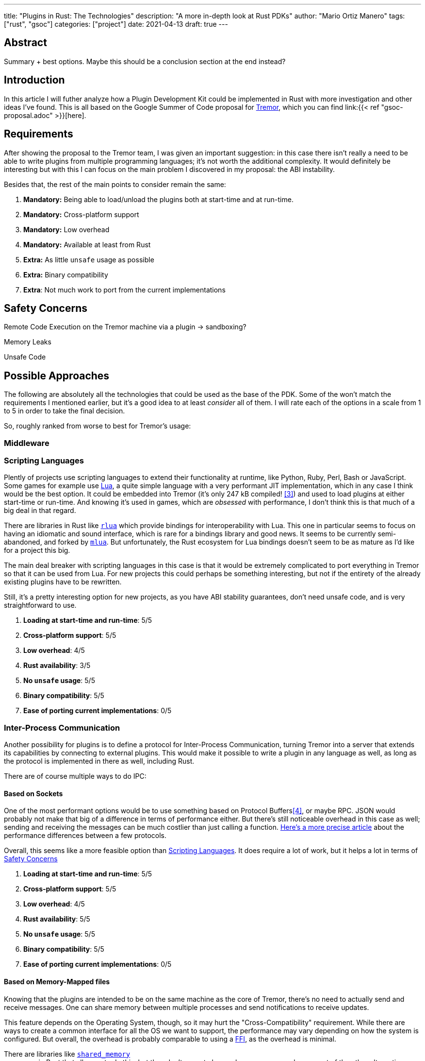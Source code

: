 ---
title: "Plugins in Rust: The Technologies"
description: "A more in-depth look at Rust PDKs"
author: "Mario Ortiz Manero"
tags: ["rust", "gsoc"]
categories: ["project"]
date: 2021-04-13
draft: true
---

== Abstract

Summary + best options. Maybe this should be a conclusion section at the end
instead?

== Introduction

In this article I will futher analyze how a Plugin Development Kit could be
implemented in Rust with more investigation and other ideas I've found. This is
all based on the Google Summer of Code proposal for
https://www.tremor.rs/[Tremor], which you can find link:{{< ref
"gsoc-proposal.adoc" >}}[here].

== Requirements

After showing the proposal to the Tremor team, I was given an important
suggestion: in this case there isn't really a need to be able to write plugins
from multiple programming languages; it's not worth the additional complexity.
It would definitely be interesting but with this I can focus on the main problem
I discovered in my proposal: the ABI instability.

Besides that, the rest of the main points to consider remain the same:

. *Mandatory:* Being able to load/unload the plugins both at start-time and at
  run-time.
. *Mandatory:* Cross-platform support
. *Mandatory:* Low overhead
. *Mandatory:* Available at least from Rust
. *Extra:* As little `unsafe` usage as possible
. *Extra:* Binary compatibility
. *Extra*: Not much work to port from the current implementations

[[safety]]
== Safety Concerns

Remote Code Execution on the Tremor machine via a plugin -> sandboxing?

Memory Leaks

Unsafe Code

== Possible Approaches

The following are absolutely all the technologies that could be used as the base
of the PDK. Some of the won't match the requirements I mentioned earlier, but
it's a good idea to at least _consider_ all of them. I will rate each of the
options in a scale from 1 to 5 in order to take the final decision.

So, roughly ranked from worse to best for Tremor's usage:

[[middleware]]
=== Middleware

// TODO: Redis? Is it worth analyzing?

[[scripting-langs]]
=== Scripting Languages

Plently of projects use scripting languages to extend their functionality at
runtime, like Python, Ruby, Perl, Bash or JavaScript. Some games for example use
http://www.lua.org/[Lua], a quite simple language with a very performant JIT
implementation, which in any case I think would be the best option. It could be
embedded into Tremor (it's only 247 kB compiled! <<lua-wiki>>) and used to load
plugins at either start-time or run-time. And knowing it's used in games, which
are _obsessed_ with performance, I don't think this is that much of a big deal
in that regard.

There are libraries in Rust like https://github.com/amethyst/rlua[`rlua`] which
provide bindings for interoperability with Lua. This one in particular seems to
focus on having an idiomatic and sound interface, which is rare for a bindings
library and good news. It seems to be currently semi-abandoned, and forked by
https://github.com/khvzak/mlua[`mlua`]. But unfortunately, the Rust ecosystem
for Lua bindings doesn't seem to be as mature as I'd like for a project this
big.

The main deal breaker with scripting languages in this case is that it would be
extremely complicated to port everything in Tremor so that it can be used from
Lua. For new projects this could perhaps be something interesting, but not if
the entirety of the already existing plugins have to be rewritten.

Still, it's a pretty interesting option for new projects, as you have ABI
stability guarantees, don't need unsafe code, and is very straightforward to
use.

. *Loading at start-time and run-time*:  5/5
. *Cross-platform support*: 5/5
. *Low overhead*: 4/5
. *Rust availability*: 3/5
. *No `unsafe` usage*: 5/5
. *Binary compatibility*: 5/5
. *Ease of porting current implementations*: 0/5

[[ipc]]
=== Inter-Process Communication

Another possibility for plugins is to define a protocol for Inter-Process
Communication, turning Tremor into a server that extends its capabilities by
connecting to external plugins. This would make it possible to write a plugin in
any language as well, as long as the protocol is implemented in there as well,
including Rust.

There are of course multiple ways to do IPC:

==== Based on Sockets

One of the most performant options would be to use something based on Protocol
Buffers<<protobuf>>, or maybe RPC. JSON would probably not make that big of a
difference in terms of performance either. But there's still noticeable overhead
in this case as well; sending and receiving the messages can be much costlier
than just calling a function.
https://google.github.io/flatbuffers/flatbuffers_benchmarks.html[Here's a more
precise article] about the performance differences between a few protocols.

Overall, this seems like a more feasible option than <<scripting-langs>>. It
does require a lot of work, but it helps a lot in terms of <<safety>>

. *Loading at start-time and run-time*:  5/5
. *Cross-platform support*: 5/5
. *Low overhead*: 4/5
. *Rust availability*: 5/5
. *No `unsafe` usage*: 5/5
. *Binary compatibility*: 5/5
. *Ease of porting current implementations*: 0/5

==== Based on Memory-Mapped files

Knowing that the plugins are intended to be on the same machine as the core of
Tremor, there's no need to actually send and receive messages. One can share
memory between multiple processes and send notifications to receive updates.

// TODO: find a source for "the performance may vary depending on how the system
// is configured"

This feature depends on the Operating System, though, so it may hurt the
"Cross-Compatibility" requirement. While there are ways to create a common
interface for all the OS we want to support, the performance may vary depending
on how the system is configured. But overall, the overhead is probably
comparable to using a <<ffi>>, as the overhead is minimal.

There are libraries like https://docs.rs/shared_memory[`shared_memory`] +
https://docs.rs/raw_sync[`raw_sync`] in Rust that allow us to do this, but they
don't seem to be nowhere near as popular as most of the other alternatives.
While the wrapper itself is quite simple, there isn't that much information
about IPC shared memory for Rust. And the examples for `shared_memory` _do_ use
`unsafe`.

Maybe if it was easier to use this would be a good idea, but IPC shared memory
doesn't seem to be any better than <<ffi>.

[[ffi]]
=== FFI

// TODO

This is possibly the _least weird_ way to do this, or at least the most common
one for what we actually need in a Plugin Development Kit.

https://docs.rs/libloading/[`libloading`]

https://github.com/emoon/dynamic_reload[`dynamic_reload`]

==== C

==== Rust

https://github.com/dtolnay/inventory[`inventory`]

https://github.com/rodrimati1992/abi_stable_crates[`abi_stable`]

- It only supports native dynamic libraries right now,since AFAIK extern "C" fn
  with arbitrary types is not supported in the WASM abi.
- It requires that you use some types from abi_stable instead of stdlib ones for
  the values you'll pass through ffi.
- It's still immature,lacking a Map<K,V> type for example,since I've had to
  reinvent the wheel for many Rust types.

=== Webassembly Interface

// TODO

Now, this is what I wanted to emphasize in this article! Turns out Wasm isn't
limited to web development anymore; it's slowly evolving into a portable
binary-code format. This is how it's described in their official website:

[quote, https://webassembly.org/]
____
WebAssembly (abbreviated Wasm) is a binary instruction format for a stack-based
virtual machine. Wasm is designed as a portable compilation target for
programming languages, enabling deployment on the web for client and server
applications.
____

https://github.com/bytecodealliance/wasmtime/blob/main/docs/WASI-tutorial.md#from-rust[WASI]

https://freemasen.com/blog/wasmer-plugin-pt-1/[Wasmer Tutorial]

https://github.com/FreeMasen/wasmer-plugin/[`wasmer-plugin`]

== Prior Art

It's very important to take a look at projects that have already done this in
the past in order to learn from their mistakes and not start from scratch.
Here's a list of some of the libraries I found with PDKs, specifically written
in Rust:

* https://github.com/zellij-org/zellij[`zellij`]
* https://github.com/xi-editor/xi-editor[`xi`] (JSON RPC), described
  https://raphlinus.github.io/xi/2020/06/27/xi-retrospective.html#json[here in
  detail]
* https://lib.rs/crates/plugin-system[`plugin-system`] (2019, obsolete)

[bibliography]
== References

- [[[michael,1]]] https://adventures.michaelfbryan.com/posts/plugins-in-rust/
- [[[fasterthanlime,2]]] https://fasterthanli.me/articles/so-you-want-to-live-reload-rust
- [[[lua-wiki,3]]] https://en.wikipedia.org/wiki/Lua_(programming_language)
- [[[protobuf,4]]] https://developers.google.com/protocol-buffers
- [[[serde,5]]] https://serde.rs/
